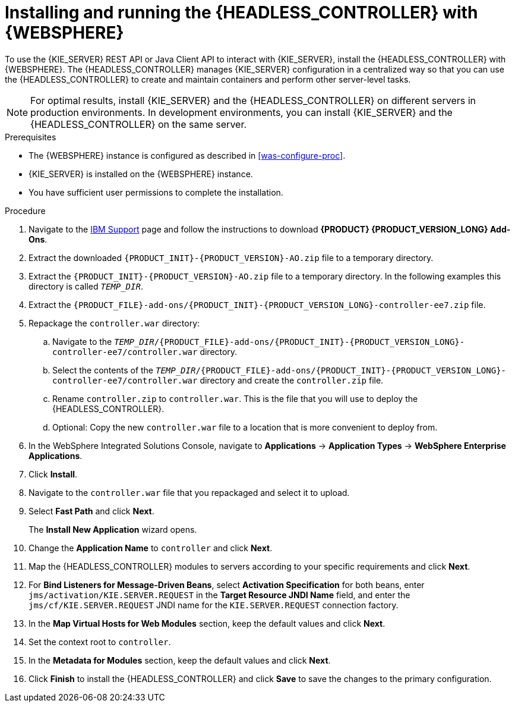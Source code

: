 [id='controller-was-install-proc']
= Installing and running the {HEADLESS_CONTROLLER} with {WEBSPHERE}

To use the {KIE_SERVER} REST API or Java Client API to interact with {KIE_SERVER}, install the {HEADLESS_CONTROLLER} with {WEBSPHERE}. The {HEADLESS_CONTROLLER} manages {KIE_SERVER} configuration in a centralized way so that you can use the {HEADLESS_CONTROLLER} to create and maintain containers and perform other server-level tasks.

[NOTE]
====
For optimal results, install {KIE_SERVER} and the {HEADLESS_CONTROLLER} on different servers in production environments. In development environments, you can install {KIE_SERVER} and the {HEADLESS_CONTROLLER} on the same server.
====

.Prerequisites
* The {WEBSPHERE} instance is configured as described in xref:was-configure-proc[].
* {KIE_SERVER} is installed on the {WEBSPHERE} instance.
* You have sufficient user permissions to complete the installation.

.Procedure
. Navigate to the https://www.ibm.com/support/pages/node/6596913[IBM Support] page and follow the instructions to download *{PRODUCT} {PRODUCT_VERSION_LONG} Add-Ons*.
. Extract the downloaded `{PRODUCT_INIT}-{PRODUCT_VERSION}-AO.zip` file to a temporary directory.
. Extract the `{PRODUCT_INIT}-{PRODUCT_VERSION}-AO.zip` file to a temporary directory. In the following examples this directory is called `_TEMP_DIR_`.
. Extract the `{PRODUCT_FILE}-add-ons/{PRODUCT_INIT}-{PRODUCT_VERSION_LONG}-controller-ee7.zip` file.

. Repackage the `controller.war` directory:
.. Navigate to the `_TEMP_DIR_/{PRODUCT_FILE}-add-ons/{PRODUCT_INIT}-{PRODUCT_VERSION_LONG}-controller-ee7/controller.war` directory.
.. Select the contents of the  `_TEMP_DIR_/{PRODUCT_FILE}-add-ons/{PRODUCT_INIT}-{PRODUCT_VERSION_LONG}-controller-ee7/controller.war` directory and create the `controller.zip` file.
..  Rename `controller.zip` to `controller.war`. This is the file that you will use to deploy the {HEADLESS_CONTROLLER}.
.. Optional: Copy the new `controller.war` file to a location that is more convenient to deploy from.

. In the WebSphere Integrated Solutions Console, navigate to *Applications* -> *Application Types* -> *WebSphere Enterprise Applications*.
. Click *Install*.
. Navigate to the `controller.war` file that you repackaged and select it to upload.
. Select *Fast Path* and click *Next*.
+
The *Install New Application* wizard opens.
+
. Change the *Application Name* to `controller` and click *Next*.
. Map the {HEADLESS_CONTROLLER} modules to servers according to your specific requirements and click *Next*.
. For *Bind Listeners for Message-Driven Beans*, select *Activation Specification* for both beans, enter `jms/activation/KIE.SERVER.REQUEST` in the *Target Resource JNDI Name* field, and enter the `jms/cf/KIE.SERVER.REQUEST` JNDI name for the `KIE.SERVER.REQUEST` connection factory.
. In the *Map Virtual Hosts for Web Modules* section, keep the default values and click *Next*.
. Set the context root to `controller`.
. In the *Metadata for Modules* section, keep the default values and click *Next*.
. Click *Finish* to install the {HEADLESS_CONTROLLER} and click *Save* to save the changes to the primary configuration.
